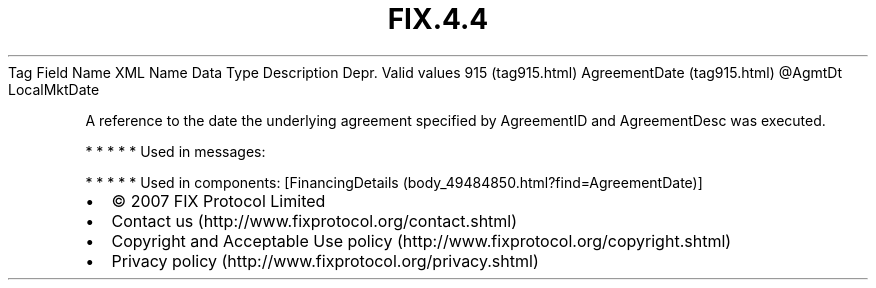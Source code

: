 .TH FIX.4.4 "" "" "Tag #915"
Tag
Field Name
XML Name
Data Type
Description
Depr.
Valid values
915 (tag915.html)
AgreementDate (tag915.html)
\@AgmtDt
LocalMktDate
.PP
A reference to the date the underlying agreement specified by
AgreementID and AgreementDesc was executed.
.PP
   *   *   *   *   *
Used in messages:
.PP
   *   *   *   *   *
Used in components:
[FinancingDetails (body_49484850.html?find=AgreementDate)]

.PD 0
.P
.PD

.PP
.PP
.IP \[bu] 2
© 2007 FIX Protocol Limited
.IP \[bu] 2
Contact us (http://www.fixprotocol.org/contact.shtml)
.IP \[bu] 2
Copyright and Acceptable Use policy (http://www.fixprotocol.org/copyright.shtml)
.IP \[bu] 2
Privacy policy (http://www.fixprotocol.org/privacy.shtml)
